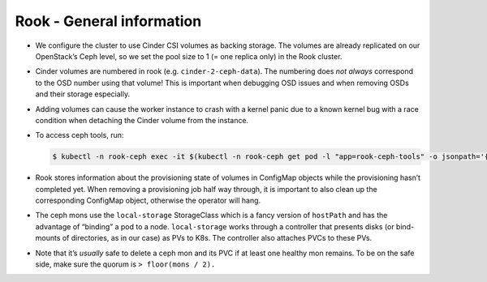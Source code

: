 Rook - General information
==========================

.. todo::
   
   needs updates (differentiate between on OpenStack and on Bare
   Metal)

-  We configure the cluster to use Cinder CSI volumes as backing
   storage. The volumes are already replicated on our OpenStack’s Ceph
   level, so we set the pool size to 1 (= one replica only) in the Rook
   cluster.

-  Cinder volumes are numbered in rook (e.g. ``cinder-2-ceph-data``).
   The numbering does *not always* correspond to the OSD number using
   that volume! This is important when debugging OSD issues and when
   removing OSDs and their storage especially.

-  Adding volumes can cause the worker instance to crash with a kernel
   panic due to a known kernel bug with a race condition when detaching
   the Cinder volume from the instance.

-  To access ceph tools, run:

   .. code:: console

      $ kubectl -n rook-ceph exec -it $(kubectl -n rook-ceph get pod -l "app=rook-ceph-tools" -o jsonpath='{.items[0].metadata.name}') bash

-  Rook stores information about the provisioning state of volumes in
   ConfigMap objects while the provisioning hasn’t completed yet. When
   removing a provisioning job half way through, it is important to also
   clean up the corresponding ConfigMap object, otherwise the operator
   will hang.

-  The ceph mons use the ``local-storage`` StorageClass which is a fancy
   version of ``hostPath`` and has the advantage of “binding” a pod to a
   node. ``local-storage`` works through a controller that presents
   disks (or bind-mounts of directories, as in our case) as PVs to K8s.
   The controller also attaches PVCs to these PVs.

-  Note that it’s *usually* safe to delete a ceph mon and its PVC if at
   least one healthy mon remains. To be on the safe side, make sure the
   quorum is ``> floor(mons / 2).``
